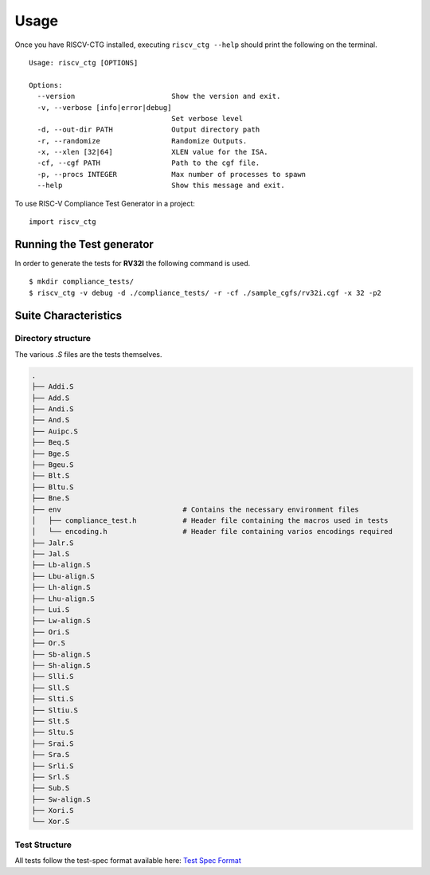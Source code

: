 .. See LICENSE.incore for details

=====
Usage
=====
Once you have RISCV-CTG installed, executing ``riscv_ctg --help`` should print the following on the terminal. ::

  Usage: riscv_ctg [OPTIONS]
  
  Options:
    --version                       Show the version and exit.
    -v, --verbose [info|error|debug]
                                    Set verbose level
    -d, --out-dir PATH              Output directory path
    -r, --randomize                 Randomize Outputs.
    -x, --xlen [32|64]              XLEN value for the ISA.
    -cf, --cgf PATH                 Path to the cgf file.
    -p, --procs INTEGER             Max number of processes to spawn
    --help                          Show this message and exit.

To use RISC-V Compliance Test Generator in a project::

    import riscv_ctg

Running the Test generator
==========================

In order to generate the tests for **RV32I** the following command is used. ::
   
    $ mkdir compliance_tests/
    $ riscv_ctg -v debug -d ./compliance_tests/ -r -cf ./sample_cgfs/rv32i.cgf -x 32 -p2 

Suite Characteristics
=====================

Directory structure
-------------------

The various `.S` files are the tests themselves.

.. code-block:: console 
    
    .
    ├── Addi.S
    ├── Add.S
    ├── Andi.S
    ├── And.S
    ├── Auipc.S
    ├── Beq.S
    ├── Bge.S
    ├── Bgeu.S
    ├── Blt.S
    ├── Bltu.S
    ├── Bne.S
    ├── env                             # Contains the necessary environment files
    │   ├── compliance_test.h           # Header file containing the macros used in tests
    │   └── encoding.h                  # Header file containing varios encodings required
    ├── Jalr.S
    ├── Jal.S
    ├── Lb-align.S
    ├── Lbu-align.S
    ├── Lh-align.S
    ├── Lhu-align.S
    ├── Lui.S
    ├── Lw-align.S
    ├── Ori.S
    ├── Or.S
    ├── Sb-align.S
    ├── Sh-align.S
    ├── Slli.S
    ├── Sll.S
    ├── Slti.S
    ├── Sltiu.S
    ├── Slt.S
    ├── Sltu.S
    ├── Srai.S
    ├── Sra.S
    ├── Srli.S
    ├── Srl.S
    ├── Sub.S
    ├── Sw-align.S
    ├── Xori.S
    └── Xor.S

Test Structure
--------------

All tests follow the test-spec format available here: `Test Spec Format`_

.. _Test Spec Format: https://riscof.readthedocs.io/en/latest/testformat.html#test-format-spec
